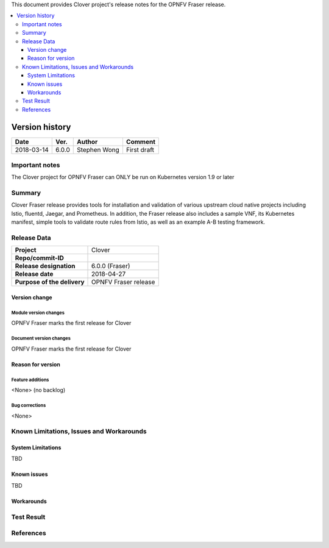 .. This work is licensed under a Creative Commons Attribution 4.0 International License.
.. http://creativecommons.org/licenses/by/4.0
.. SPDX-License-Identifier CC-BY-4.0
.. (c) Authors of Clover


This document provides Clover project's release notes for the OPNFV Fraser release.

.. contents::
   :depth: 3
   :local:


Version history
---------------

+--------------------+--------------------+--------------------+--------------------+
| **Date**           | **Ver.**           | **Author**         | **Comment**        |
|                    |                    |                    |                    |
+--------------------+--------------------+--------------------+--------------------+
| 2018-03-14         | 6.0.0              | Stephen Wong       | First draft        |
|                    |                    |                    |                    |
+--------------------+--------------------+--------------------+--------------------+

Important notes
===============

The Clover project for OPNFV Fraser can ONLY be run on Kubernetes version 1.9 or
later

Summary
=======

Clover Fraser release provides tools for installation and validation of various
upstream cloud native projects including Istio, fluentd, Jaegar, and Prometheus.
In addition, the Fraser release also includes a sample VNF, its Kubernetes
manifest, simple tools to validate route rules from Istio, as well as an
example A-B testing framework.

Release Data
============

+--------------------------------------+--------------------------------------+
| **Project**                          | Clover                               |
|                                      |                                      |
+--------------------------------------+--------------------------------------+
| **Repo/commit-ID**                   |                                      |
|                                      |                                      |
+--------------------------------------+--------------------------------------+
| **Release designation**              | 6.0.0 (Fraser)                       |
|                                      |                                      |
+--------------------------------------+--------------------------------------+
| **Release date**                     | 2018-04-27                           |
|                                      |                                      |
+--------------------------------------+--------------------------------------+
| **Purpose of the delivery**          | OPNFV Fraser release                 |
|                                      |                                      |
+--------------------------------------+--------------------------------------+

Version change
^^^^^^^^^^^^^^^^

Module version changes
~~~~~~~~~~~~~~~~~~~~~~~~~~~~~~
OPNFV Fraser marks the first release for Clover

Document version changes
~~~~~~~~~~~~~~~~~~~~~~~~~~~~~~~~
OPNFV Fraser marks the first release for Clover

Reason for version
^^^^^^^^^^^^^^^^^^^^

Feature additions
~~~~~~~~~~~~~~~~~~~~~~~
<None> (no backlog)

Bug corrections
~~~~~~~~~~~~~~~~~~~~~
<None>

Known Limitations, Issues and Workarounds
=========================================

System Limitations
^^^^^^^^^^^^^^^^^^^^
TBD

Known issues
^^^^^^^^^^^^^^^
TBD

Workarounds
^^^^^^^^^^^^^^^^^

Test Result
===========


References
==========

